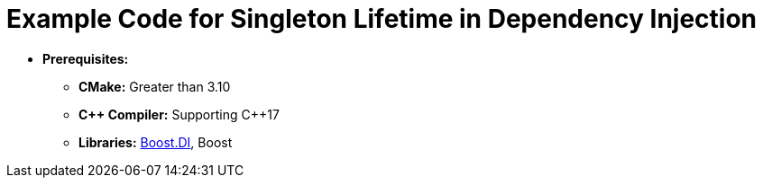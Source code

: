 = Example Code for Singleton Lifetime in Dependency Injection

* **Prerequisites:**
** **CMake:** Greater than 3.10
** **C\++ Compiler:** Supporting C++17
** **Libraries:** link:https://boost-experimental.github.io/di/[Boost.DI], Boost
